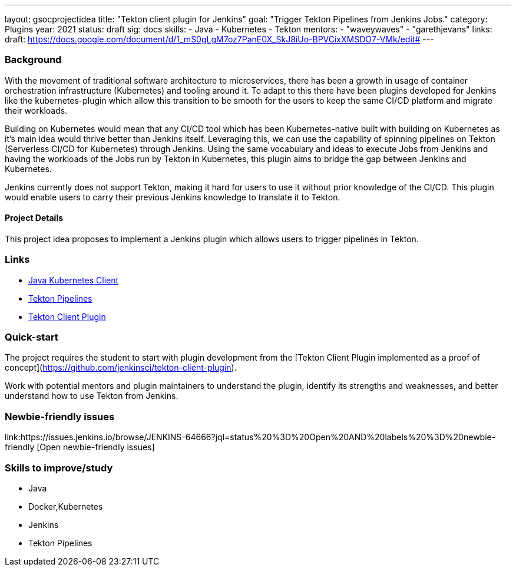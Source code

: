 ---
layout: gsocprojectidea
title: "Tekton client plugin for Jenkins"
goal: "Trigger Tekton Pipelines from Jenkins Jobs."
category: Plugins
year: 2021
status: draft
sig: docs
skills:
- Java
- Kubernetes
- Tekton
mentors:
- "waveywaves"
- "garethjevans"
links:
  draft: https://docs.google.com/document/d/1_mS0gLgM7oz7PanE0X_SkJ8iUo-BPVCixXMSDO7-VMk/edit#
---

=== Background
With the movement of traditional software architecture to microservices, there has been a growth in usage of container orchestration infrastructure (Kubernetes) and tooling around it. To adapt to this there have been plugins developed for Jenkins like the kubernetes-plugin which allow this transition to be smooth for the users to keep the same CI/CD platform and migrate their workloads. 

Building on Kubernetes would mean that any CI/CD tool which has been Kubernetes-native built with building on Kubernetes as it’s main idea would thrive better than Jenkins itself. Leveraging this, we can use the capability of spinning pipelines on Tekton (Serverless CI/CD for Kubernetes) through Jenkins. Using the same vocabulary and ideas to execute Jobs from Jenkins and having the workloads of the Jobs run by Tekton in Kubernetes, this plugin aims to bridge the gap between Jenkins and Kubernetes.

Jenkins currently does not support Tekton, making it hard for users to use it without prior knowledge of the CI/CD. This plugin would enable users to carry their previous Jenkins knowledge to translate it to Tekton.

==== Project Details
This project idea proposes to implement a Jenkins plugin which allows users to trigger pipelines in Tekton.


=== Links

* link:https://github.com/fabric8io/kubernetes-client[Java Kubernetes Client]
* link:https://github.com/tektoncd/pipeline[Tekton Pipelines]
* https://github.com/jenkinsci/tekton-client-plugin[Tekton Client Plugin]


=== Quick-start

The project requires the student to start with plugin development from the [Tekton Client Plugin implemented as a proof of concept](https://github.com/jenkinsci/tekton-client-plugin).

Work with potential mentors and plugin maintainers to understand the plugin, identify its strengths and weaknesses, and better understand how to use Tekton from Jenkins.


=== Newbie-friendly issues
link:https://issues.jenkins.io/browse/JENKINS-64666?jql=status%20%3D%20Open%20AND%20labels%20%3D%20newbie-friendly [Open newbie-friendly issues]


=== Skills to improve/study
* Java
* Docker,Kubernetes
* Jenkins
* Tekton Pipelines
